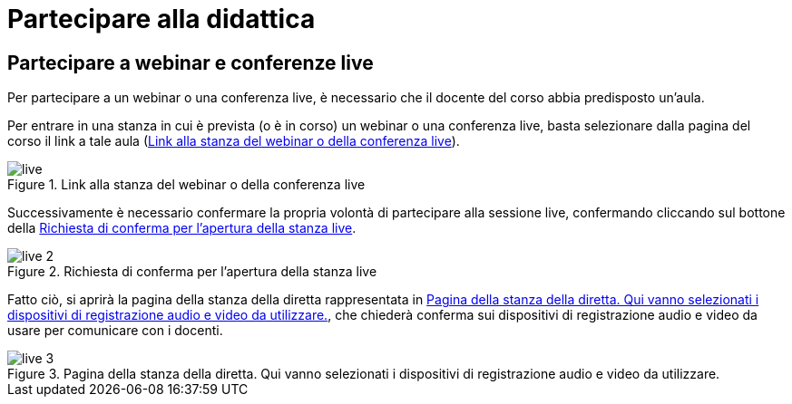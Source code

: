 = Partecipare alla didattica

== Partecipare a webinar e conferenze live

Per partecipare a un webinar o una conferenza live, è necessario che il docente
del corso abbia predisposto un'aula.

Per entrare in una stanza in cui è prevista (o è in corso) un webinar o una
conferenza live, basta selezionare dalla pagina del corso il link a tale aula (<<img-studente-stanza-live>>).

[#img-studente-stanza-live]
.Link alla stanza del webinar o della conferenza live
image::images/live.png[]

Successivamente è necessario confermare la propria volontà di partecipare alla
sessione live, confermando cliccando sul bottone della
<<img-studente-conferma-live>>.

[#img-studente-conferma-live]
.Richiesta di conferma per l'apertura della stanza live
image::images/live-2.png[]

Fatto ciò, si aprirà la pagina della stanza della diretta rappresentata in
<<img-studente-pagina-live>>, che chiederà conferma sui dispositivi di
registrazione audio e video da usare per comunicare con i docenti.

[#img-studente-pagina-live]
.Pagina della stanza della diretta. Qui vanno selezionati i dispositivi di registrazione audio e video da utilizzare.
image::images/live-3.png[]
